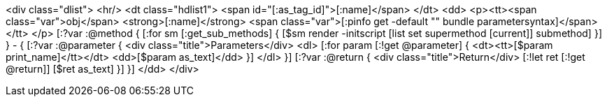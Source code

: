 <div class="dlist">
  <hr/>
  <dt class="hdlist1">
    <span id="[:as_tag_id]">[:name]</span>
  </dt>
  <dd>
    <p><tt><span class="var">obj</span> <strong>[:name]</strong> <span class="var">[:pinfo get -default "" bundle parametersyntax]</span></tt>
    </p>
    [:?var :@method {
    [:for sm [:get_sub_methods] {
    [$sm render -initscript [list set supermethod [current]] submethod]
    }]
    } - {
    [:?var :@parameter {
    <div class="title">Parameters</div>
    <dl>
    [:for param [:!get @parameter] {
      <dt><tt>[$param print_name]</tt></dt>
      <dd>[$param as_text]</dd>
      }]
    </dl>
    }]
    [:?var :@return {
    <div class="title">Return</div>
    [:!let ret [:!get @return]]
    [$ret as_text]
    }]
    }]
  </dd>
</div>
